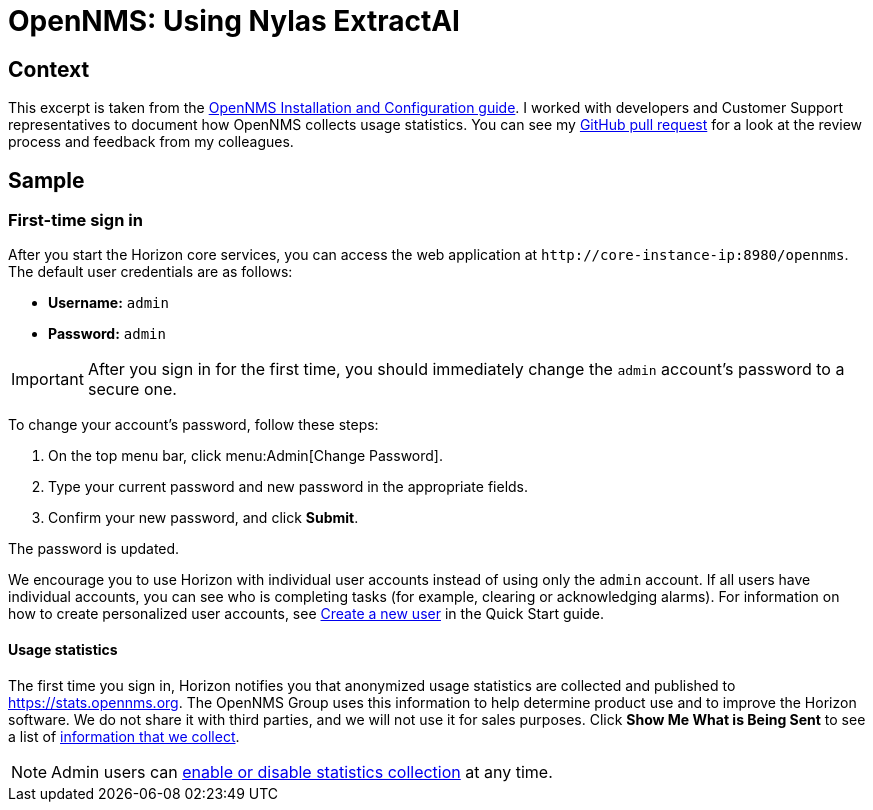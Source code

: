 
= OpenNMS: Using Nylas ExtractAI

== Context

This excerpt is taken from the xref:https://docs.opennms.com/horizon/32/deployment/core/getting-started.html[OpenNMS Installation and Configuration guide].
I worked with developers and Customer Support representatives to document how OpenNMS collects usage statistics.
You can see my xref:https://github.com/OpenNMS/opennms/pull/6046[GitHub pull request] for a look at the review process and feedback from my colleagues.

== Sample

=== First-time sign in

After you start the Horizon core services, you can access the web application at `\http://core-instance-ip:8980/opennms`.
The default user credentials are as follows:

* *Username:* `admin`
* *Password:* `admin`

IMPORTANT: After you sign in for the first time, you should immediately change the `admin` account's password to a secure one.

To change your account's password, follow these steps:

. On the top menu bar, click menu:Admin[Change Password].
. Type your current password and new password in the appropriate fields.
. Confirm your new password, and click *Submit*.

The password is updated.

We encourage you to use Horizon with individual user accounts instead of using only the `admin` account.
If all users have individual accounts, you can see who is completing tasks (for example, clearing or acknowledging alarms).
For information on how to create personalized user accounts, see xref:https://docs.opennms.com/horizon/32/operation/quick-start/users.html#create-user[Create a new user] in the Quick Start guide.

==== Usage statistics

The first time you sign in, Horizon notifies you that anonymized usage statistics are collected and published to https://stats.opennms.org.
The OpenNMS Group uses this information to help determine product use and to improve the Horizon software.
We do not share it with third parties, and we will not use it for sales purposes.
Click *Show Me What is Being Sent* to see a list of xref:https://docs.opennms.com/horizon/32/operation/deep-dive/admin/configuration/usage-statistics.html[information that we collect].

NOTE: Admin users can xref:https://docs.opennms.com/horizon/32/operation/deep-dive/admin/configuration/usage-statistics.html#disable-data-collection[enable or disable statistics collection] at any time.
